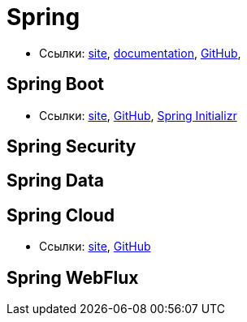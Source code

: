 = Spring

* Ссылки:
https://spring.io/[site],
https://docs.spring.io/spring/docs/current/spring-framework-reference/[documentation],
https://github.com/spring-projects/spring-framework[GitHub],

== Spring Boot

* Ссылки:
https://projects.spring.io/spring-boot/[site],
https://github.com/spring-projects/spring-boot[GitHub],
https://start.spring.io/[Spring Initializr]

== Spring Security

== Spring Data

== Spring Cloud

* Ссылки:
http://projects.spring.io/spring-cloud/[site],
https://github.com/spring-cloud[GitHub]

== Spring WebFlux
